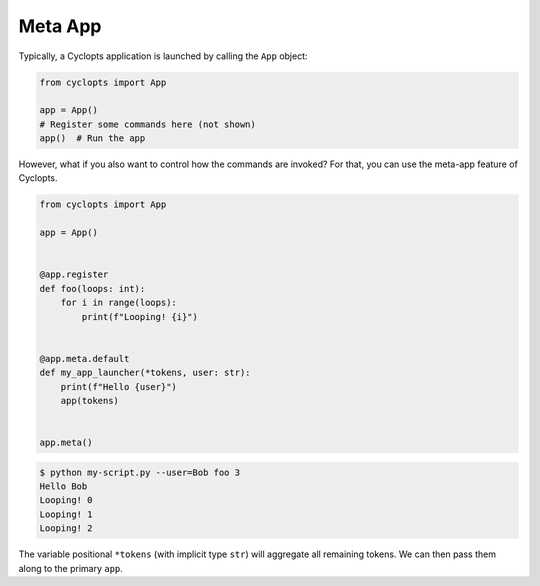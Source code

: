 ========
Meta App
========
Typically, a Cyclopts application is launched by calling the ``App`` object:

.. code-block:: python

   from cyclopts import App

   app = App()
   # Register some commands here (not shown)
   app()  # Run the app

However, what if you also want to control how the commands are invoked?
For that, you can use the meta-app feature of Cyclopts.

.. code-block:: python

   from cyclopts import App

   app = App()


   @app.register
   def foo(loops: int):
       for i in range(loops):
           print(f"Looping! {i}")


   @app.meta.default
   def my_app_launcher(*tokens, user: str):
       print(f"Hello {user}")
       app(tokens)


   app.meta()

.. code-block:: console

   $ python my-script.py --user=Bob foo 3
   Hello Bob
   Looping! 0
   Looping! 1
   Looping! 2

The variable positional ``*tokens`` (with implicit type ``str``) will aggregate all remaining tokens.
We can then pass them along to the primary ``app``.
